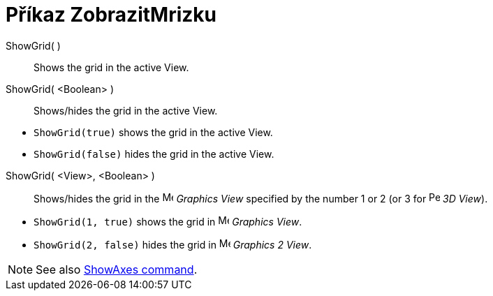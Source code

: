= Příkaz ZobrazitMrizku
:page-en: commands/ShowGrid
ifdef::env-github[:imagesdir: /cs/modules/ROOT/assets/images]

ShowGrid( )::
  Shows the grid in the active View.
ShowGrid( <Boolean> )::
  Shows/hides the grid in the active View.

[EXAMPLE]
====

* `++ShowGrid(true)++` shows the grid in the active View.
* `++ShowGrid(false)++` hides the grid in the active View.

====

ShowGrid( <View>, <Boolean> )::
  Shows/hides the grid in the image:16px-Menu_view_graphics.svg.png[Menu view graphics.svg,width=16,height=16] _Graphics
  View_ specified by the number 1 or 2 (or 3 for image:16px-Perspectives_algebra_3Dgraphics.svg.png[Perspectives algebra
  3Dgraphics.svg,width=16,height=16] _3D View_).

[EXAMPLE]
====

* `++ShowGrid(1, true)++` shows the grid in image:16px-Menu_view_graphics.svg.png[Menu view
graphics.svg,width=16,height=16] _Graphics View_.
* `++ShowGrid(2, false)++` hides the grid in image:16px-Menu_view_graphics2.svg.png[Menu view
graphics2.svg,width=16,height=16] _Graphics 2 View_.

====

[NOTE]
====

See also xref:/commands/ShowAxes.adoc[ShowAxes command].

====

